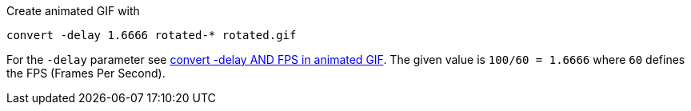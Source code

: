 Create animated GIF with

 convert -delay 1.6666 rotated-* rotated.gif
 
 
For the `-delay` parameter see https://legacy.imagemagick.org/discourse-server/viewtopic.php?t=14739[convert -delay AND FPS in animated GIF].
The given value is `100/60 = 1.6666` where `60` defines the FPS (Frames Per Second).